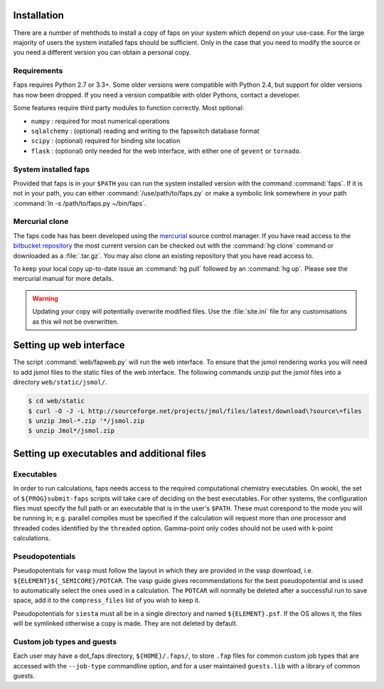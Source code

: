 .. _installation:

============
Installation
============

There are a number of mehthods to install a copy of faps on your system
which depend on your use-case. For the large majority of users the system
installed faps should be sufficient. Only in the case that you need to modify
the source or you need a different version you can obtain a personal copy.

------------
Requirements
------------

Faps requires Python 2.7 or 3.3+. Some older versions were compatible
with Python 2.4, but support for older versions has now been dropped.
If you need a version compatible with older Pythons, contact a developer.

Some features require third party modules to function correctly. Most
optional:

- ``numpy`` : required for most numerical operations
- ``sqlalchemy`` : (optional) reading and writing to the fapswitch database
  format
- ``scipy`` : (optional) required for binding site location
- ``flask`` : (optional) only needed for the web interface, with either one
  of ``gevent`` or ``tornado``.


---------------------
System installed faps
---------------------

Provided that faps is in your ``$PATH`` you can run the system installed
version with the command :command:`faps`. If it is not in your path, you can
either :command:`/use/path/to/faps.py` or make a symbolic link somewhere in your
path :command:`ln -s /path/to/faps.py ~/bin/faps`.


---------------
Mercurial clone
---------------

The faps code has has been developed using the `mercurial
<http://mercurial.selenic.com/>`_ source control manager. If you have
read access to the `bitbucket repository
<https://bitbucket.org/tdaff/automation>`_ the most current version can
be checked out with the :command:`hg clone` command or downloaded as a
:file:`.tar.gz`. You may also clone an existing repository that you have read
access to.

To keep your local copy up-to-date issue an :command:`hg pull` followed by an
:command:`hg up`. Please see the mercurial manual for more details.

.. warning::
  Updating your copy will potentially overwrite modified files. Use the
  :file:`site.ini` file for any customisations as this wil not be
  overwritten.


========================
Setting up web interface
========================

The script :command:`web/fapweb.py` will run the web interface. To ensure that
the jsmol rendering works you will need to add jsmol files to the static files
of the web interface. The following commands unzip put the jsmol files into
a directory ``web/static/jsmol/``.

.. code-block:: console

   $ cd web/static
   $ curl -O -J -L http://sourceforge.net/projects/jmol/files/latest/download\?source\=files
   $ unzip Jmol-*.zip '*/jsmol.zip
   $ unzip Jmol*/jsmol.zip


===========================================
Setting up executables and additional files
===========================================

-----------
Executables
-----------

In order to run calculations, faps needs access to the required
computational chemistry executables. On wooki, the set of
``${PROG}submit-faps`` scripts will take care of deciding on the best
executables. For other systems, the configuration flies must specify the
full path or an executable that is in the user's ``$PATH``. These must
corespond to the mode you will be running in; e.g. parallel compiles
must be specified if the calculation will request more than one
processor and threaded codes identified by the ``threaded`` option.
Gamma-point only codes should not be used with k-point calculations.

----------------
Pseudopotentials
----------------

Pseudopotentials for ``vasp`` must follow the layout in which they are
provided in the vasp download, i.e. ``${ELEMENT}${_SEMICORE}/POTCAR``.
The vasp guide gives recommendations for the best pseudopotential and is
used to automatically select the ones used in a calculation. The
``POTCAR`` will normally be deleted after a successful run to save
space, add it to the ``compress_files`` list of you wish to keep it.

Pseudopotentials for ``siesta`` must all be in a single directory and
named ``${ELEMENT}.psf``. If the OS allows it, the files will be
symlinked otherwise a copy is made. They are not deleted by default.

---------------------------
Custom job types and guests
---------------------------

Each user may have a dot_faps directory, ``${HOME}/.faps/``, to store
``.fap`` files for common custom job types that are accessed with the
``--job-type`` commandline option, and for a user maintained
``guests.lib`` with a library of common guests.
